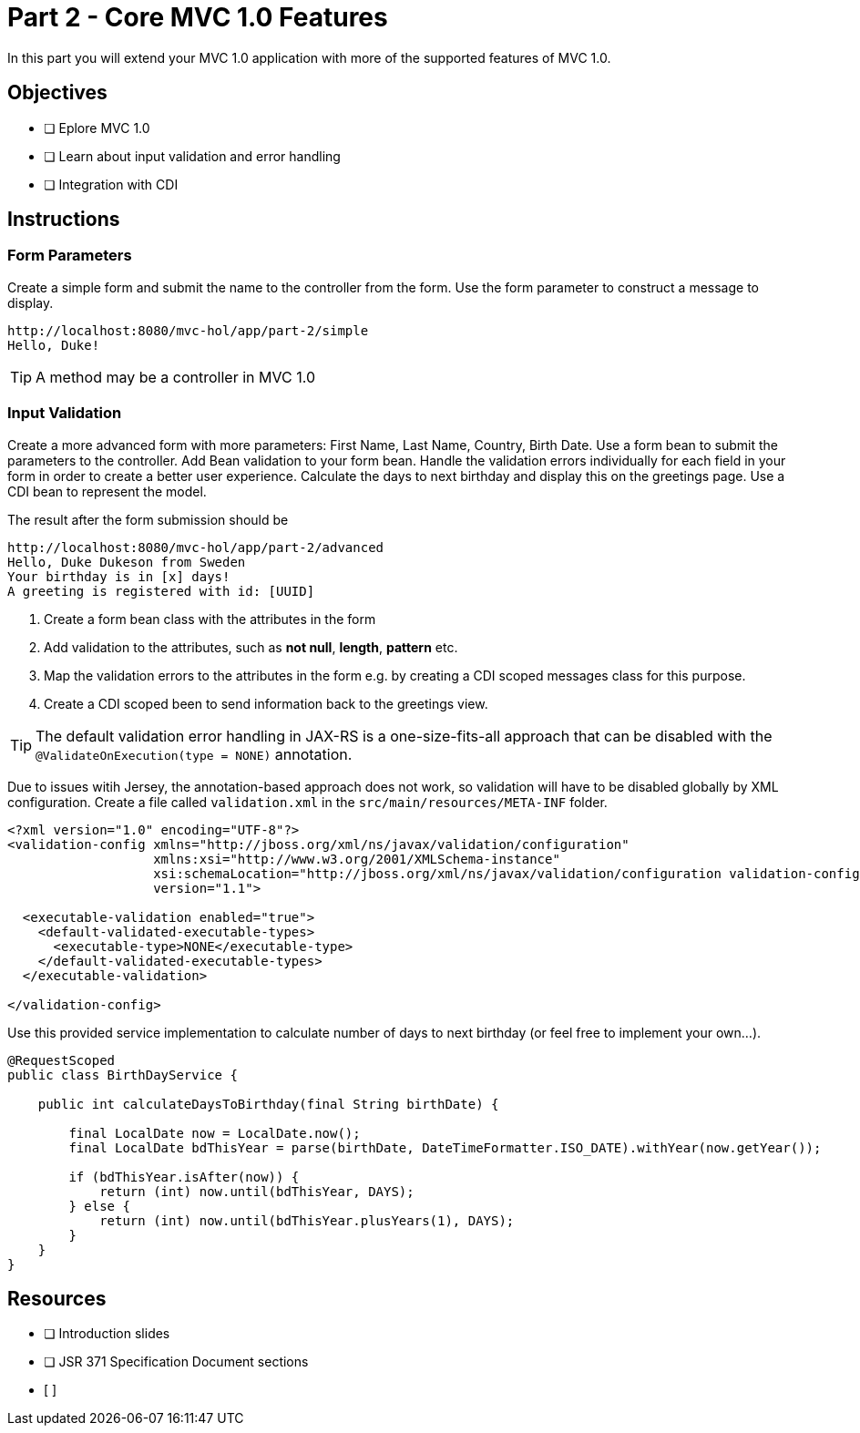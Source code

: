 = Part 2 - Core MVC 1.0 Features

In this part you will extend your MVC 1.0 application with more of the supported features of MVC 1.0. 

== Objectives

- [ ] Eplore MVC 1.0
- [ ] Learn about input validation and error handling
- [ ] Integration with CDI

== Instructions

=== Form Parameters
Create a simple form and submit the name to the controller from the form. Use the form parameter to
construct a message to display.

```
http://localhost:8080/mvc-hol/app/part-2/simple
Hello, Duke!
```

TIP: A method may be a controller in MVC 1.0

=== Input Validation
Create a more advanced form with more parameters: First Name, Last Name, Country, Birth Date. Use a form bean to submit the
parameters to the controller. Add Bean validation to your form bean. Handle the validation errors individually for each field in your form in order
to create a better user experience. Calculate the days to next birthday and display this on the greetings page. 
Use a CDI bean to represent the model.

The result after the form submission should be

```
http://localhost:8080/mvc-hol/app/part-2/advanced
Hello, Duke Dukeson from Sweden
Your birthday is in [x] days!
A greeting is registered with id: [UUID]
```

. Create a form bean class with the attributes in the form
. Add validation to the attributes, such as *not null*, *length*, *pattern* etc.
. Map the validation errors to the attributes in the form e.g. by creating a CDI scoped messages class for this purpose.
. Create a CDI scoped been to send information back to the greetings view.

TIP: The default validation error handling in JAX-RS is a one-size-fits-all approach that can be disabled with the `@ValidateOnExecution(type = NONE)` annotation. 

Due to issues witih Jersey, the annotation-based approach does not work, so validation will have to be disabled globally
by XML configuration. Create a file called `validation.xml` in the `src/main/resources/META-INF` folder.

``` Workaround for GlassFish
<?xml version="1.0" encoding="UTF-8"?>
<validation-config xmlns="http://jboss.org/xml/ns/javax/validation/configuration"
                   xmlns:xsi="http://www.w3.org/2001/XMLSchema-instance"
                   xsi:schemaLocation="http://jboss.org/xml/ns/javax/validation/configuration validation-configuration-1.1.xsd"
                   version="1.1">

  <executable-validation enabled="true">
    <default-validated-executable-types>
      <executable-type>NONE</executable-type>
    </default-validated-executable-types>
  </executable-validation>

</validation-config>
```

Use this provided service implementation to calculate number of days to next birthday (or feel free to implement your own...).

``` Sample Service for calculating days to birthday
@RequestScoped
public class BirthDayService {

    public int calculateDaysToBirthday(final String birthDate) {

        final LocalDate now = LocalDate.now();
        final LocalDate bdThisYear = parse(birthDate, DateTimeFormatter.ISO_DATE).withYear(now.getYear());        
        
        if (bdThisYear.isAfter(now)) {
            return (int) now.until(bdThisYear, DAYS);
        } else {
            return (int) now.until(bdThisYear.plusYears(1), DAYS);
        }
    }
}
```

== Resources

- [ ] Introduction slides
- [ ] JSR 371 Specification Document sections
- [ ]

